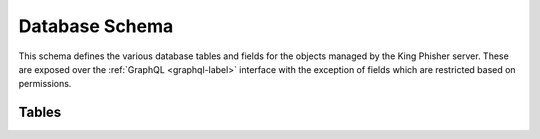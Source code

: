 .. py:currentmodule:: king_phisher.server.database

.. _database-schema-label:

Database Schema
===============

This schema defines the various database tables and fields for the objects
managed by the King Phisher server. These are exposed over the
:ref:`GraphQL <graphql-label>` interface with the exception of fields which are
restricted based on permissions.

Tables
------

.. db:table:: alert_subscriptions

   Subscriptions to alerts for campaigns that users are interested in receiving
   notifications for.

   .. db:field:: expiration

      The expiration for which the user can set to no longer receive
      notifications.

      :nullable: True
      :type: DateTime
      
   .. db:field:: id

      :primarykey: True
      :type: Integer
      
   .. db:field:: user_id

      The identifier of the user which created the alert subscription.

      :nullable: False
      :foreignkey: :db:fld:`users.id`
            
   .. db:field:: campaign_id

      The identifier of the campaign the user is interested in receiving
      notifications for.

      :nullable: False
      :foreignkey: :db:fld:`campaigns.id`
            
.. db:table:: authenticated_sessions

   An authenticated session associated with a user that has logged into the
   server over RPC.

   .. db:field:: id

      :primarykey: True
      :type: String
      
   .. db:field:: created

      The time at which the session was created.

      :nullable: False
      :type: DateTime
      
   .. db:field:: last_seen

      The time at which the last authenticated request associated with this
      session was seen. Used to support session timeouts.

      :nullable: False
      :type: DateTime
      
   .. db:field:: user_id

      The identifier of the authenticated user who established this session.

      :nullable: False
      :foreignkey: :db:fld:`users.id`
            
.. db:table:: campaign_types

   The type information for a particular campaign. This information is useful
   for determining the success metrics. For example, a campaign type can be set
   as "Credentials" for a campaign intending to collect credentials from users
   while a campaign which does not can have the type set to "Visits". This will
   ensure that the campaign of type "Visits" is not considered to be less
   successful due to it having not collected any credentials.

   .. db:field:: id

      :primarykey: True
      :type: Integer
      
   .. db:field:: name

      A short name for the campaign type, e.g. "Credentials".

      :nullable: False
      :type: String
      
   .. db:field:: description

      A description of the campaign type, e.g. "Campaigns that intend to collect
      credentials from target users".

      :nullable: True
      :type: String
      
.. db:table:: campaigns

   A logical testing unit representing a single campaign.

   .. db:field:: expiration

      The time at which the server should cease collection of testings
      information.

      :nullable: True
      :type: DateTime
      
   .. db:field:: id

      :primarykey: True
      :type: Integer
      
   .. db:field:: name

      A short, human-readable name for the campaign.

      :nullable: False
      :type: String
      
   .. db:field:: description

      A field to store any descriptive information regarding the campaign such
      as why or how it was conducted.

      :nullable: True
      :type: String
      
   .. db:field:: user_id

      The identifier of the user who originally created the campaign.

      :nullable: False
      :foreignkey: :db:fld:`users.id`
            
   .. db:field:: created

      The time at which the campaign was created.

      :nullable: True
      :type: DateTime
      
   .. db:field:: max_credentials

      The maximum number of credentials to collect *per user*. This setting can
      be used to alter how the server behaves when a target submits multiple
      credentials during the course of a campaign.

      :nullable: True
      :type: Integer
      
   .. db:field:: campaign_type_id

      The identifier for the campaign's type.

      :nullable: True
      :foreignkey: :db:fld:`campaign_types.id`
            
   .. db:field:: company_id

      The identifier for the company for which this campaign performs testing.

      :nullable: True
      :foreignkey: :db:fld:`companies.id`
            
   .. db:field:: credential_regex_username

      A regular expression that can be used to determine the validity of a
      credential's username field.

      :nullable: True
      :type: String
      
   .. db:field:: credential_regex_password

      A regular expression that can be used to determine the validity of a
      credential's password field.

      :nullable: True
      :type: String
      
   .. db:field:: credential_regex_mfa_token

      A regular expression that can be used to determine the validity of a
      credential's mfa token field.

      :nullable: True
      :type: String
      
.. db:table:: companies

   An entity for which a campaign's test is conducted for.

   .. db:field:: id

      :primarykey: True
      :type: Integer
      
   .. db:field:: name

      A short, human-readable name for the entity.

      :nullable: False
      :type: String
      
   .. db:field:: description

      A field to store any descriptive information regarding the entity.

      :nullable: True
      :type: String
      
   .. db:field:: industry_id

      The identifier of the primary industry in which the entity operates.

      :nullable: True
      :foreignkey: :db:fld:`industries.id`

   .. db:field:: url_main

      The URL to the entity's main web site, useful for incorporation into site
      templates.

      :nullable: True
      :type: String
      
   .. db:field:: url_email

      The URL to the entity's email portal, useful for incorporation into site
      templates.


      :nullable: True
      :type: String
      
   .. db:field:: url_remote_access

      The URL for the entity's remote access solution, useful for incorporation
      into site templates.

      :nullable: True
      :type: String
      
.. db:table:: company_departments

   A subdivision of a company used to group targets with similar roles together.

   .. db:field:: id

      :primarykey: True
      :type: Integer
      
   .. db:field:: name

      A short, human-readable name for the subdivision.

      :nullable: False
      :type: String
      
   .. db:field:: description

      A field to store any descriptive information regarding the subdivision.

      :nullable: True
      :type: String
      
.. db:table:: credentials

   A table storing authentication information collected from a target during the
   course of a campaign.

   .. db:field:: id

      :primarykey: True
      :type: Integer
      
   .. db:field:: visit_id

      The identifier of the visit which submitted the credential information.

      :nullable: False
      :foreignkey: :db:fld:`visits.id`
            
   .. db:field:: message_id

      The identifier of the message which submitted the credential information.

      :nullable: False
      :foreignkey: :db:fld:`messages.id`
            
   .. db:field:: campaign_id

      The identifier campaign the information was collected as a part of.

      :nullable: False
      :foreignkey: :db:fld:`campaigns.id`
            
   .. db:field:: username

      The username submitted by the target.

      :nullable: True
      :type: String
      
   .. db:field:: password

      The password submitted by the target.

      :nullable: True
      :type: String
      
   .. db:field:: mfa_token

      The multi-factor authentication (MFA) token submitted by the target. This
      may, for example be a Time-Based One-Time Password (TOTP) code.

      :nullable: True
      :type: String
      
   .. db:field:: submitted

      The time at which the credential information was submitted.

      :nullable: True
      :type: DateTime
      
   .. db:field:: regex_validated

      Whether or not the fields passed validation with the regular expressions
      defined by the campaign at the time the credentials information was
      submitted. If no validation took place because no regular expressions were
      defined by the campaign, this field is null. If a regular expression
      for validation was defined for a field that was not submitted, validation
      fails and this field is false. See
      :py:func:`~validation.validate_credential` for more information.

      :nullable: True
      :type: Boolean
      
.. db:table:: deaddrop_connections

   A connection instance of an agent which has sent information to the server to
   prove that the agent was executed.

   .. db:field:: id

      :primarykey: True
      :type: Integer
      
   .. db:field:: deployment_id

      The deployment identifier of agent which initiated the connection.

      :nullable: False
      :foreignkey: :db:fld:`deaddrop_deployments.id`
            
   .. db:field:: campaign_id

      The identifier campaign the information was collected as a part of.

      :nullable: False
      :foreignkey: :db:fld:`campaigns.id`
            
   .. db:field:: count

      The number of times the agent made the connection with the same
      information, implying that the agent was executed multiple times.

      :nullable: True
      :type: Integer
      
   .. db:field:: ip

      The external IP address from which this information was submitted and
      collected from.

      :nullable: True
      :type: String
      
   .. db:field:: local_username

      The username that executed the agent.

      :nullable: True
      :type: String
      
   .. db:field:: local_hostname

      The hostname the agent was executed on.

      :nullable: True
      :type: String
      
   .. db:field:: local_ip_addresses

      The local IP addresses the agent identified on the system from which it
      was executed.

      :nullable: True
      :type: String
      
   .. db:field:: first_seen

      The first time the information was submitted to the server.

      :nullable: True
      :type: DateTime
      
   .. db:field:: last_seen

      The last time the information was submitted to the server.

      :nullable: True
      :type: DateTime
      
.. db:table:: deaddrop_deployments

   An instance of a generated agent which can be distributed as part of testing
   to identify users that are susceptible to executing arbitrary programs.

   .. db:field:: id

      :primarykey: True
      :type: String
      
   .. db:field:: campaign_id

      The identifier of the campaign the deaddrop agent was generated for.

      :nullable: False
      :foreignkey: :db:fld:`campaigns.id`
            
   .. db:field:: destination

      A descriptive field describing where the agent was deployed to. Used for
      reporting and tracking purposes.

      :nullable: True
      :type: String
      
.. db:table:: industries

   An industry in which a company operates in.

   .. db:field:: id

      :primarykey: True
      :type: Integer
      
   .. db:field:: name

      A short, human-readable name for the industry.

      :nullable: False
      :type: String
      
   .. db:field:: description

      A field to store any descriptive information regarding the industry.

      :nullable: True
      :type: String
      
.. db:table:: landing_pages

   A page that is intended to be visited during the course of a test to be
   qualified as a failure. Visits to the landing page will increment the
   :db:fld:`visits.count` field, while requests to non-landing pages will not.
   A campaign may have one or more landing pages, and they are automatically
   identified from the Target URL when messages are sent.

   .. db:field:: id

      :primarykey: True
      :type: Integer
      
   .. db:field:: campaign_id

      The identifier of the campaign this landing page is associated with.

      :nullable: False
      :foreignkey: :db:fld:`campaigns.id`
            
   .. db:field:: hostname

      The hostname component of the URL this landing page uses.

      :nullable: False
      :type: String
      
   .. db:field:: page

      The path component of the URL this landing page uses.

      :nullable: False
      :type: String
      
.. db:table:: messages

   A message that was sent to a target user to test their susceptibility to
   phishing attempts.

   .. db:field:: id

      :primarykey: True
      :type: String
      
   .. db:field:: campaign_id

      The identifier of the campaign which this message was sent as a part of.

      :nullable: False
      :foreignkey: :db:fld:`campaigns.id`
            
   .. db:field:: target_email

      The email address of the user who this message was sent to.

      :nullable: True
      :type: String
      
   .. db:field:: first_name

      The first name of the user who this message was sent to.

      :nullable: True
      :type: String
      
   .. db:field:: last_name

      The last name of the user who this message was sent to.

      :nullable: True
      :type: String
      
   .. db:field:: opened

      The time at which the message was confirmed to have been opened. This
      field is prone to false negatives due to many email clients not
      automatically loading remote images.

      :nullable: True
      :type: DateTime
      
   .. db:field:: opener_ip

      The IP address which opened the message.

      :nullable: True
      :type: String
      
   .. db:field:: opener_user_agent

      The user agent of the request sent when the message was opened.

      :nullable: True
      :type: String
      
   .. db:field:: sent

      The time at which the message was sent to the target.

      :nullable: True
      :type: DateTime
      
   .. db:field:: reported

      The time at which the message was reported by the target.

      :nullable: True
      :type: DateTime
      
   .. db:field:: trained

      Whether or not the taget agreed to any training provided during the
      course of the testing.

      :nullable: True
      :type: Boolean
      
   .. db:field:: delivery_status

      A short, human-readable status regarding the state of delivery of the
      message such as delivered, rejected or deferred.

      :nullable: True
      :type: String
      
   .. db:field:: delivery_details

      Any additional details regarding the state of the message delivery status.

      :nullable: True
      :type: String
      
   .. db:field:: testing

      Whether or not the message was intended for testing and should be omitted
      from the overall results.

      :nullable: False
      :type: Boolean
      
   .. db:field:: company_department_id

      The identifier of the company subdivision that the target is a member of.

      :nullable: True
      :foreignkey: :db:fld:`company_departments.id`
            
.. db:table:: storage_data

   Storage for internal server data that is generated at run time.

   .. db:field:: id

      :primarykey: True
      :type: Integer
      
   .. db:field:: created

      The time at which the data unit was created.

      :nullable: True
      :type: DateTime
      
   .. db:field:: modified

      The time at which the data unit was modified.

      :nullable: True
      :type: DateTime
      
   .. db:field:: namespace

      The namespace in which the data unit exists to allow the same
      :db:fld:`storage_data.key` to be used multiple times while remaining
      uniquely identifiable.

      :nullable: True
      :type: String
      
   .. db:field:: key

      The key by which the data unit is retrieved. This value must be unique
      within the defined :db:fld:`storage_data.namespace`.

      :nullable: False
      :type: String
      
   .. db:field:: value

      The readable and writable data unit itself, serialized as a binary object
      to be loaded and unloaded from the database.

      :nullable: True
      :type: Binary
      
.. db:table:: users

   An authorized user as loaded through the server's authentication mechanism.

   .. db:field:: expiration

      The time at which the user should no longer be able to authenticate to the
      server.

      :nullable: True
      :type: DateTime
      
   .. db:field:: id

      :primarykey: True
      :type: Integer
      
   .. db:field:: name

      The name of the user.

      :nullable: False
      :type: String
      
   .. db:field:: description

      A field to store any descriptive information regarding the user.

      :nullable: True
      :type: String
      
   .. db:field:: phone_carrier

      The service provider of the user's cell phone. This information is used to
      send text messages via the providers email to SMS gateway.

      :nullable: True
      :type: String
      
   .. db:field:: phone_number

      The user's cell phone number. This information is used to provide the user
      with alerts regarding campaigns to which they have subscribed.

      :nullable: True
      :type: String
      
   .. db:field:: email_address

      The user's email address. This information is used to provide the user
      with alerts regarding campaigns to which they have been subscribed.

      :nullable: True
      :type: String
      
   .. db:field:: otp_secret

      A secret value used when prompting for Multi Factor Authentication (MFA)
      to the server.

      :nullable: True
      :type: String
      
   .. db:field:: last_login

      The time at which the user last authenticated.

      :nullable: True
      :type: DateTime
      
   .. db:field:: access_level

      The level of access available to a users, where a higher number represents
      less access than a lower number.

      :nullable: False
      :type: Integer
      
.. db:table:: visits

   An instance where a targeted user has failed their testing attempt by
   visiting the link provided to them from a message.

   .. db:field:: id

      :primarykey: True
      :type: String
      
   .. db:field:: message_id

      The identifier of the message that was sent to the target which initiated
      the visit.

      :nullable: False
      :foreignkey: :db:fld:`messages.id`
            
   .. db:field:: campaign_id

      The identifier of the campaign that this visit is associated with.

      :nullable: False
      :foreignkey: :db:fld:`campaigns.id`
            
   .. db:field:: count

      The number of times the user visited a landing page associated with the
      campaign. This would be the case when the user visits the link they were
      provided multiple times from the same browser.

      :nullable: True
      :type: Integer
      
   .. db:field:: ip

      The IP address from which the user visited the server.

      :nullable: True
      :type: String
      
   .. db:field:: details

      Any applicable details regarding the visist.

      :nullable: True
      :type: String
      
   .. db:field:: user_agent

      The user agent of the visist request.

      :nullable: True
      :type: String
      
   .. db:field:: first_landing_page_id

      The identifier of the first landing page the visit was made. This is used
      to determine which landing page a user visited if multiple landing pages
      are associated with the campaign.

      :nullable: True
      :foreignkey: :db:fld:`landing_pages.id`
            
   .. db:field:: first_seen

      The time at which the first visit was made to the server.

      :nullable: True
      :type: DateTime
      
   .. db:field:: last_seen

      The time at which the last visit was made to the server.

      :nullable: True
      :type: DateTime

